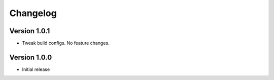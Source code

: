 =========
Changelog
=========

Version 1.0.1
===========

- Tweak build configs. No feature changes.


Version 1.0.0
===========

- Initial release

